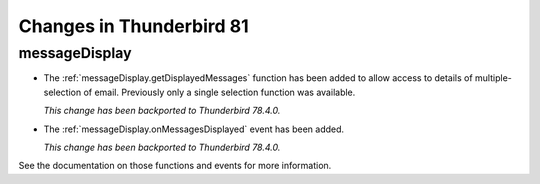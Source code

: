 =========================
Changes in Thunderbird 81
=========================

messageDisplay
==============

* The :ref:`messageDisplay.getDisplayedMessages` function has been added to allow access to details of multiple-selection of email. Previously only a single selection function was available.

  *This change has been backported to Thunderbird 78.4.0.*

* The :ref:`messageDisplay.onMessagesDisplayed` event has been added.

  *This change has been backported to Thunderbird 78.4.0.*

See the documentation on those functions and events for more information.
